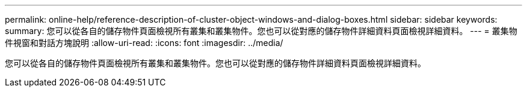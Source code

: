 ---
permalink: online-help/reference-description-of-cluster-object-windows-and-dialog-boxes.html 
sidebar: sidebar 
keywords:  
summary: 您可以從各自的儲存物件頁面檢視所有叢集和叢集物件。您也可以從對應的儲存物件詳細資料頁面檢視詳細資料。 
---
= 叢集物件視窗和對話方塊說明
:allow-uri-read: 
:icons: font
:imagesdir: ../media/


[role="lead"]
您可以從各自的儲存物件頁面檢視所有叢集和叢集物件。您也可以從對應的儲存物件詳細資料頁面檢視詳細資料。
